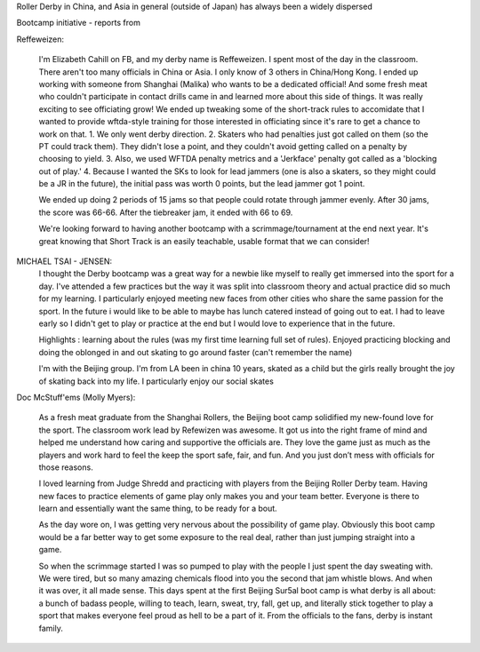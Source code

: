 .. title: Beijing's Dragon Bootcamp - the start of an annual tradition!
.. slug: rollerderby-bei-2019
.. date: 2019-07-20 10:00:00 UTC+01:00
.. tags: roller derby, bootcamp, short track roller derby, officiating, chinese roller derby, beijing roller derby
.. category:
.. link:
.. description:
.. type: text
.. author: aoanla

Roller Derby in China, and Asia in general (outside of Japan) has always been a widely dispersed

Bootcamp initiative - reports from

.. TEASER_END


Reffeweizen:

  I'm Elizabeth Cahill on FB, and my derby name is Reffeweizen. I spent most of the day in the classroom. There aren't too many officials in China or Asia. I only know of 3 others in China/Hong Kong. I ended up working with someone from Shanghai (Malika) who wants to be a dedicated official! And some fresh meat who couldn't participate in contact drills came in and learned more about this side of things. It was really exciting to see officiating grow! We ended up tweaking some of the short-track rules to accomidate that I wanted to provide wftda-style training for those interested in officiating since it's rare to get a chance to work on that.
  1. We only went derby direction.
  2. Skaters who had penalties just got called on them (so the PT could track them). They didn't lose a point, and they couldn't avoid getting called on a penalty by choosing to yield.
  3. Also, we used WFTDA penalty metrics and a 'Jerkface' penalty got called as a 'blocking out of play.'
  4. Because I wanted the SKs to look for lead jammers (one is also a skaters, so they might could be a JR in the future), the initial pass was worth 0 points, but the lead jammer got 1 point.

  We ended up doing 2 periods of 15 jams so that people could rotate through jammer evenly. After 30 jams, the score was 66-66. After the tiebreaker jam, it ended with 66 to 69.

  We're looking forward to having another bootcamp with a scrimmage/tournament at the end next year. It's great knowing that Short Track is an easily teachable, usable format that we can consider!


MICHAEL TSAI - JENSEN:
  I thought the Derby bootcamp was a great way for a newbie like myself to really get immersed into the sport for a day. I've attended a few practices but the way it was split into classroom theory and actual practice did so much for my learning. I particularly enjoyed meeting new faces from other cities who share the same passion for the sport. In the future i would like to be able to maybe has lunch catered instead of going out to eat. I had to leave early so I didn't get to play or practice at the end but I would love to experience that in the future.

  Highlights :
  learning about the rules (was my first time learning full set of rules). Enjoyed practicing blocking and doing the oblonged in and out skating to go around faster (can't remember the name)

  I'm with the Beijing group. I'm from LA been in china 10 years, skated as a child but the girls really brought the joy of skating back into my life. I particularly enjoy our social skates

Doc McStuff'ems (Molly Myers):

  As a fresh meat graduate from the Shanghai Rollers, the Beijing boot camp solidified my new-found love for the sport. The classroom work lead by Refewizen was awesome. It got us into the right frame of mind and helped me understand how caring and supportive the officials are. They love the game just as much as the players and work hard to feel the keep the sport safe, fair, and fun. And you just don’t mess with officials for those reasons.

  I loved learning from Judge Shredd and practicing with players from the Beijing Roller Derby team. Having new faces to practice elements of game play only makes you and your team better. Everyone is there to learn and essentially want the same thing, to be ready for a bout.

  As the day wore on, I was getting very nervous about the possibility of game play. Obviously this boot camp would be a far better way to get some exposure to the real deal, rather than just jumping straight into a game.

  So when the scrimmage started I was so pumped to play with the people I just spent the day sweating with. We were tired, but so many amazing chemicals flood into you the second that jam whistle blows. And when it was over, it all made sense. This days spent at the first Beijing Sur5al boot camp is what derby is all about: a bunch of badass people, willing to teach, learn, sweat, try, fall, get up, and literally stick together to play a sport that makes everyone feel proud as hell to be a part of it. From the officials to the fans, derby is instant family. 
